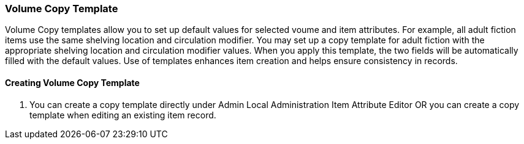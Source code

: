 Volume Copy Template
~~~~~~~~~~~~~~~~~~~~~

Volume Copy templates allow you to set up default values for selected voume and item attributes. For example, all adult fiction items use the same shelving location and circulation modifier. You may set up a copy template for adult fiction with the appropriate shelving location and circulation modifier values. When you apply this template, the two fields will be automatically filled with the default values. Use of templates enhances item creation and helps ensure consistency in records.

Creating Volume Copy Template
^^^^^^^^^^^^^^^^^^^^^^^^^^^^^

. You can create a copy template directly under Admin Local Administration Item Attribute Editor OR you can create a copy template when editing an existing item record.
